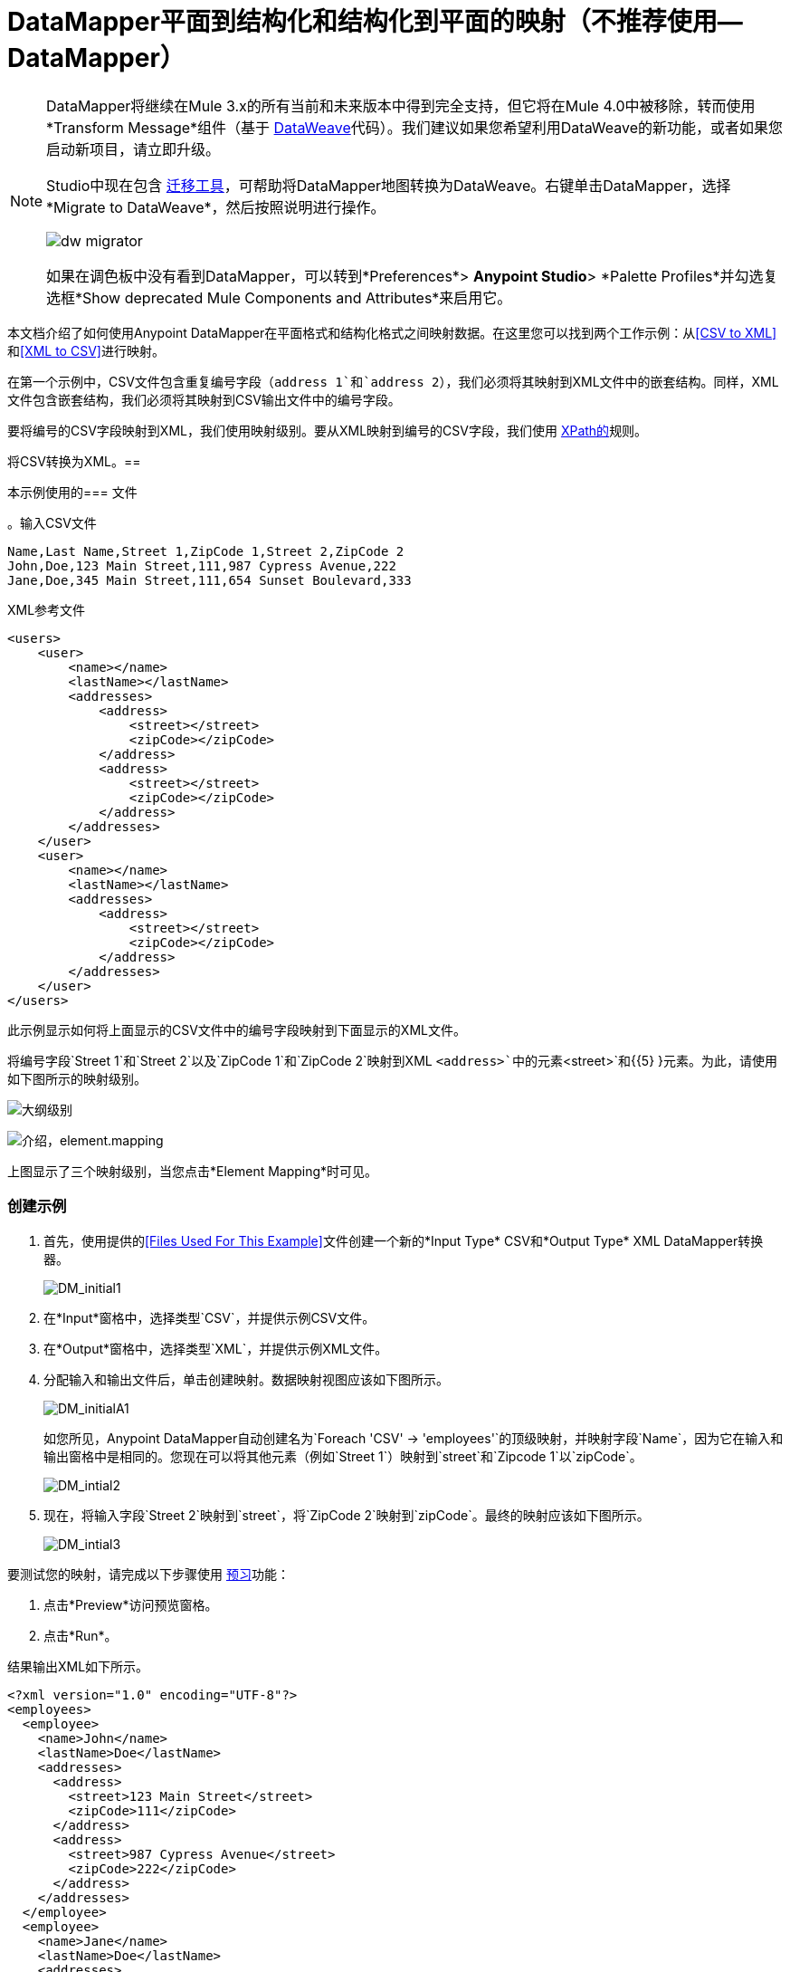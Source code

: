 =  DataMapper平面到结构化和结构化到平面的映射（不推荐使用--DataMapper）
:keywords: datamapper

[NOTE]
====

DataMapper将继续在Mule 3.x的所有当前和未来版本中得到完全支持，但它将在Mule 4.0中被移除，转而使用*Transform Message*组件（基于 link:/mule-user-guide/v/3.8/dataweave[DataWeave]代码）。我们建议如果您希望利用DataWeave的新功能，或者如果您启动新项目，请立即升级。

Studio中现在包含 link:/mule-user-guide/v/3.8/dataweave-migrator[迁移工具]，可帮助将DataMapper地图转换为DataWeave。右键单击DataMapper，选择*Migrate to DataWeave*，然后按照说明进行操作。

image:dw_migrator_script.png[dw migrator]

如果在调色板中没有看到DataMapper，可以转到*Preferences*> *Anypoint Studio*> *Palette Profiles*并勾选复选框*Show deprecated Mule Components and Attributes*来启用它。
====

本文档介绍了如何使用Anypoint DataMapper在平面格式和结构化格式之间映射数据。在这里您可以找到两个工作示例：从<<CSV to XML>>和<<XML to CSV>>进行映射。

在第一个示例中，CSV文件包含重复编号字段（`address 1`和`address 2`），我们必须将其映射到XML文件中的嵌套结构。同样，XML文件包含嵌套结构，我们必须将其映射到CSV输出文件中的编号字段。

要将编号的CSV字段映射到XML，我们使用映射级别。要从XML映射到编号的CSV字段，我们使用 link:http://en.wikipedia.org/wiki/XPath[XPath的]规则。

将CSV转换为XML。== 

本示例使用的=== 文件

。输入CSV文件
[source, code, linenums]
----
Name,Last Name,Street 1,ZipCode 1,Street 2,ZipCode 2
John,Doe,123 Main Street,111,987 Cypress Avenue,222
Jane,Doe,345 Main Street,111,654 Sunset Boulevard,333
----

.XML参考文件
[source, xml, linenums]
----
<users>
    <user>
        <name></name>
        <lastName></lastName>
        <addresses>
            <address>
                <street></street>
                <zipCode></zipCode>
            </address>
            <address>
                <street></street>
                <zipCode></zipCode>
            </address>
        </addresses>
    </user>
    <user>
        <name></name>
        <lastName></lastName>
        <addresses>
            <address>
                <street></street>
                <zipCode></zipCode>
            </address>           
        </addresses>
    </user>
</users>
----

此示例显示如何将上面显示的CSV文件中的编号字段映射到下面显示的XML文件。

将编号字段`Street 1`和`Street 2`以及`ZipCode 1`和`ZipCode 2`映射到XML `<address>`中的元素`<street>`和{{5} }元素。为此，请使用如下图所示的映射级别。

image:outline-levels.png[大纲级别]

image:intro-element.mapping.png[介绍，element.mapping]

上图显示了三个映射级别，当您点击*Element Mapping*时可见。

=== 创建示例

. 首先，使用提供的<<Files Used For This Example>>文件创建一个新的*Input Type* CSV和*Output Type* XML DataMapper转换器。
+
image:DM_initial1.png[DM_initial1]

. 在*Input*窗格中，选择类型`CSV`，并提供示例CSV文件。

. 在*Output*窗格中，选择类型`XML`，并提供示例XML文件。

. 分配输入和输出文件后，单击创建映射。数据映射视图应该如下图所示。
+
image:DM_initialA1.png[DM_initialA1]
+
如您所见，Anypoint DataMapper自动创建名为`Foreach 'CSV' -> 'employees'`的顶级映射，并映射字段`Name`，因为它在输入和输出窗格中是相同的。您现在可以将其他元素（例如`Street 1`）映射到`street`和`Zipcode 1`以`zipCode`。
+
image:DM_intial2.png[DM_intial2]

. 现在，将输入字段`Street 2`映射到`street`，将`ZipCode 2`映射到`zipCode`。最终的映射应该如下图所示。
+
image:DM_intial3.png[DM_intial3]

要测试您的映射，请完成以下步骤使用 link:/anypoint-studio/v/6.5/previewing-datamapper-results-on-sample-data[预习]功能：

. 点击*Preview*访问预览窗格。

. 点击*Run*。

结果输出XML如下所示。

[source, xml, linenums]
----
<?xml version="1.0" encoding="UTF-8"?>
<employees>
  <employee>
    <name>John</name>
    <lastName>Doe</lastName>
    <addresses>
      <address>
        <street>123 Main Street</street>
        <zipCode>111</zipCode>
      </address>
      <address>
        <street>987 Cypress Avenue</street>
        <zipCode>222</zipCode>
      </address>
    </addresses>
  </employee>
  <employee>
    <name>Jane</name>
    <lastName>Doe</lastName>
    <addresses>
      <address>
        <street>345 Main Street</street>
        <zipCode>111</zipCode>
      </address>
      <address>
        <street>654 Sunset Boulevard</street>
        <zipCode>333</zipCode>
      </address>
    </addresses>
  </employee>
</employees>
----

==  XML到CSV

本示例使用的=== 文件

。输入XML文件
[source, xml, linenums]
----
<employees>
    <employee>
        <name>John</name>
        <lastName>Doe</lastName>
        <addresses>
            <address>
                <street>123 Main Street</street>
                <zipCode>111</zipCode>
            </address>
            <address>
                <street>987 Cypress Avenue</street>
                <zipCode>222</zipCode>
            </address>
        </addresses>
    </employee>
    <employee>
        <name>Jane</name>
        <lastName>Doe</lastName>
        <addresses>
            <address>
                <street>345 Main Street</street>
                <zipCode>111</zipCode>
            </address>           
            <address>
                <street>654 Sunset Boulevard</street>
                <zipCode>333</zipCode>
            </address>           
        </addresses>
    </employee>
</employees>
----

。示例CSV文件输出

[source, code, linenums]
----
Name,Last Name,Street 1,ZipCode 1, Street 2, ZipCode 2
----

为了从XML映射到CSV，我们将使用我们在DataMapper中定义的规则。这些规则使用 link:http://en.wikipedia.org/wiki/XPath[XPath的]查询语言来获取XML文档中的节点。

使用XPath，规则获取所需的XML元素的值，并将它们提供给DataMapper。 DataMapper将这些值映射到您在CSV输出文件中定义的任何输出字段。

image:diagram.png[图]

上图显示了XPath如何检索存储在XML结构中的值。 XPath表达式`/addresses/address[1]/street`检索`addresses`的第一个`address`元素中`street`元素的内容。

=== 创建示例

. 首先，使用提供的<<Files Used For This Example>>文件创建一个*Input Type* XML和*Output Type* CSV的新DataMapper转换器。
+
image:XML_initial1.png[XML_initial1]

. 在*Input*窗格中，选择类型`XML`。点击*Generate schema from xml*，并提供示例XML文件。

. 在*Output*窗格中，选择类型`CSV`，并提供示例CSV文件。

. 分配输入和输出文件后，单击创建映射。数据映射视图应该如下图所示。
+
image:XML_initial2.png[XML_initial2]
+
如您所见，DataMapper已自动创建名为`Foreach 'employees' > 'contacts'`的顶级映射。因为源XML文档中没有填充输出CSV文档中的行的顶级元素，所以不需要此映射，事实上，如果保留就位，它将在CSV中生成额外的输出行。

. 点击 image:remove.map.icon.png[remove.map.icon]图标删除此顶级映射。然后，通过单击添加地图图标创建一个新的映射。

.  Studio显示*Add Mapping*窗口。如下表所示配置窗口。

.. 窗口：*Add Mapping*
+
[%header%autowidth.spread]
|===
|参数 |值 |备注 |配置窗口图像
| *Name*  | `Employees`  |建议值.3 + | image:XMLaddmap1.png[XMLaddmap1]
| *Source*  | `employee : employee`  |点击*Source*面板中的`employee : employee`以选择
| *Target*  | `contacts`  |点击*Target*面板中的`contacts`以选择
|===
+
创建新映射后，DataMapper视图应如下图所示。
+
image:XML_initial3.png[XML_initial3]

如您所见，DataMapper将顶级输入元素`employee : employee`映射到`contacts`，使您能够在两者之间映射子元素。 DataMapper还映射了字段`Name`，因为该字段的名称在输入和输出中完全相同。

您现在必须手动将输入字段`lastName`映射到输出字段`Last Name`。单击输入字段，将其拖到输出字段，然后释放。

image:XMLmapping_3.png[XMLmapping_3]

要将输入XML文件中的地址映射到输出CSV字段`Street 1`，`Street 2`等，您需要为输入元素`address : address`创建一个规则。要创建规则，请右键单击输入窗格中的`address : address`，然后选择*Create Rule based on this element*。

image:create.rule.png[create.rule]

DataMapper显示*Create a new xpath rule*窗口。如下表所示配置窗口。

窗口：*Create xpath rule*

[%header%autowidth.spread]
|===
|参数 |值 |备注 |配置窗口图像
| *Name*  | `Street1`  |建议值.5 + | image:configure.rule.1.png[configure.rule.1]
| *Type*  | `string`  |
| *Context*  | `/employees/employee`  |
| *XPath*  | `/addresses/address[1]/street`  |
| *Target Field*  | `Street 1 : string`  |
|===

创建规则后，DataMapper视图应该如下图所示。

image:XML_initial4.png[XML_initial4]

如您所见，DataMapper指出规则`Street1`有效映射到输出字段`Street 1`。

此时，输出CSV文件将如下所示：

[source, code, linenums]
----
"John","Doe","123 Main Street","","",""
"Jane","Doe","345 Main Street","","",""
----

我们已经在输入XML文件中映射了第一个员工的第一个地址的街道。我们现在必须创建额外的规则来映射剩余的地址及其子元素。

按照上述步骤创建XPath规则，使用下表中提供的值为`address : address`输入元素创建附加规则。

[%header%autowidth,width=60%]
|===
|姓名（建议） |类型 |上下文 | XPath  |目标字段
| `zipCode1`  | `string`  | `/employee/employee`  | `/addresses/address[1]/zipCode`  | *ZipCode 1*
| `Street2`  | `string`  | `/employee/employee`  | `/addresses/address[2]/street`  | *Street 2*
| `zipCode2`  | `string`  | `/employee/employee`  | `/addresses/address[2]/zipCode`  | *ZipCode 2*
|===

一旦创建了规则，就已将所有输入元素映射到其相应的输出元素。 DataMapper视图应该如下图所示。

image:XML_initial5.png[XML_initial5]

要测试您的映射，请完成以下步骤使用 link:/anypoint-studio/v/6.5/previewing-datamapper-results-on-sample-data[预习]功能：

. 点击*Preview*进入预览窗格。

. 在*Input data*字段中，键入您为此示例准备的输入XML文件的路径，或使用省略号（**...**）按钮选择文件。

. 点击*Run*。

生成的输出CSV文件应该如下所示：

[source, code, linenums]
----
"Name","Last Name","Street 1","ZipCode 1","Street 2","ZipCode 2"
"John","Doe","123 Main Street","111","987 Cypress Avenue","222"
"Jane","Doe","345 Main Street","111","654 Sunset Boulevard","333"
----

== 另请参阅

* 阅读关于在我们的 link:https://blogs.mulesoft.com/dev/mule-dev/using-in-memory-database-to-help-with-flat-file-integration/[MuleSoft博客]中使用内存数据库进行平面文件集成的信息。
